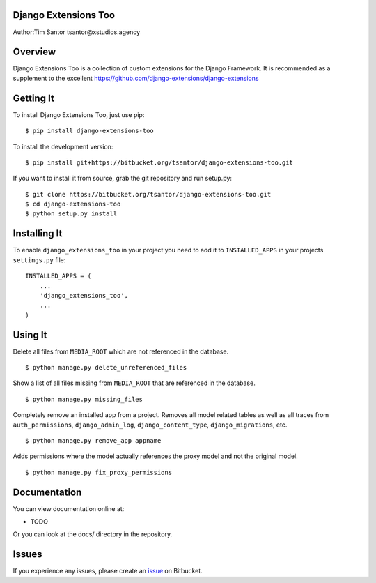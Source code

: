 Django Extensions Too
=====================

Author:Tim Santor tsantor@xstudios.agency

Overview
========

Django Extensions Too is a collection of custom extensions for the
Django Framework. It is recommended as a supplement to the excellent
https://github.com/django-extensions/django-extensions

Getting It
==========

To install Django Extensions Too, just use pip:

::

    $ pip install django-extensions-too

To install the development version:

::

    $ pip install git+https://bitbucket.org/tsantor/django-extensions-too.git

If you want to install it from source, grab the git repository and run
setup.py:

::

    $ git clone https://bitbucket.org/tsantor/django-extensions-too.git
    $ cd django-extensions-too
    $ python setup.py install

Installing It
=============

To enable ``django_extensions_too`` in your project you need to add it
to ``INSTALLED_APPS`` in your projects ``settings.py`` file:

::

    INSTALLED_APPS = (
        ...
        'django_extensions_too',
        ...
    )

Using It
========

Delete all files from ``MEDIA_ROOT`` which are not referenced in the
database.

::

    $ python manage.py delete_unreferenced_files

Show a list of all files missing from ``MEDIA_ROOT`` that are referenced
in the database.

::

    $ python manage.py missing_files

Completely remove an installed app from a project. Removes all model
related tables as well as all traces from ``auth_permissions``,
``django_admin_log``, ``django_content_type``, ``django_migrations``,
etc.

::

    $ python manage.py remove_app appname

Adds permissions where the model actually references the proxy model and
not the original model.

::

    $ python manage.py fix_proxy_permissions

Documentation
=============

You can view documentation online at:

-  TODO

Or you can look at the docs/ directory in the repository.

Issues
======

If you experience any issues, please create an
`issue <https://bitbucket.org/tsantor/django-extensions-too/issues>`__
on Bitbucket.
